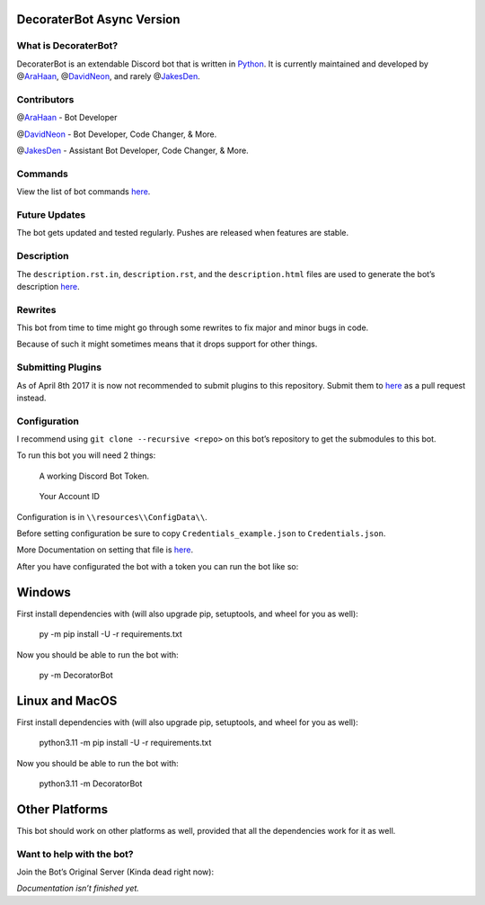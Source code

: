 DecoraterBot Async Version
==========================

|image1| |image2|

.. image:: /resources/images/AppIcon/AS.png

What is DecoraterBot?
---------------------

DecoraterBot is an extendable Discord bot that is written in
`Python <https://www.python.org/>`__. It is currently maintained and
developed by @\ `AraHaan <https://github.com/AraHaan>`__,
@\ `DavidNeon <https://github.com/DavidNeon>`__, and rarely
@\ `JakesDen <https://github.com/jakesden>`__.

Contributors
------------

@\ `AraHaan <https://github.com/AraHaan>`__ - Bot Developer

.. raw:: html

   <!--
   CheeseCast is sadly no longer part of Documentation. :cry: He just does not want issues with projects like this.
   @[CheeseCast](https://github.com/CheeseCast) - Documentation & Spell-checker.. (hue)
   -->

@\ `DavidNeon <https://github.com/DavidNeon>`__ - Bot Developer, Code
Changer, & More.

@\ `JakesDen <https://github.com/jakesden>`__ - Assistant Bot Developer,
Code Changer, & More.

Commands
--------

View the list of bot commands
`here <https://github.com/DecoraterBot-devs/DecoraterBot-cogs/blob/master/Commands.md>`__.

Future Updates
--------------

The bot gets updated and tested regularly. Pushes are released when
features are stable.

Description
-----------

The ``description.rst.in``, ``description.rst``, and the
``description.html`` files are used to generate the bot’s description
`here <https://discord.bots.gg/bots/104976661711179776>`__.

Rewrites
--------

This bot from time to time might go through some rewrites to fix major
and minor bugs in code.

Because of such it might sometimes means that it drops support for other
things.

Submitting Plugins
------------------

As of April 8th 2017 it is now not recommended to submit plugins to this
repository. Submit them to
`here <https://github.com/DecoraterBot-devs/DecoraterBot-cogs>`__ as a
pull request instead.

Configuration
-------------

I recommend using ``git clone --recursive <repo>`` on this bot’s
repository to get the submodules to this bot.

To run this bot you will need 2 things:

   A working Discord Bot Token.

..

   Your Account ID

Configuration is in ``\\resources\\ConfigData\\``.

Before setting configuration be sure to copy
``Credentials_example.json`` to ``Credentials.json``.

More Documentation on setting that file is `here </Credentials.md>`__.

After you have configurated the bot with a token you can run the bot
like so:

Windows
=======

First install dependencies with (will also upgrade pip, setuptools, and
wheel for you as well):

   py -m pip install -U -r requirements.txt

Now you should be able to run the bot with:

   py -m DecoratorBot

Linux and MacOS
===============

First install dependencies with (will also upgrade pip, setuptools, and
wheel for you as well):

   python3.11 -m pip install -U -r requirements.txt

Now you should be able to run the bot with:

   python3.11 -m DecoratorBot

Other Platforms
===============

This bot should work on other platforms as well, provided that all the
dependencies work for it as well.

Want to help with the bot?
--------------------------

.. raw:: html

   <!--
   Join the official Cheese.lab servers to help test and contribute to the development of the bot.

   [![](https://discordapp.com/api/guilds/81812480254291968/widget.png?style=banner2)](https://discord.gg/lab)
   -->

Join the Bot’s Original Server (Kinda dead right now):

|image3|

*Documentation isn’t finished yet.*

.. |image1| image:: https://api.codacy.com/project/badge/Grade/689e8253ad204350a57ef03cde0818fa
   :target: https://www.codacy.com/app/AraHaan/DecoraterBot?utm_source=github.com&utm_medium=referral&utm_content=AraHaan/DecoraterBot&utm_campaign=badger
.. |image2| image:: https://img.shields.io/github/issues/DecoraterBot-devs/DecoraterBot.svg
   :target: https://github.com/DecoraterBot-devs/DecoraterBot/issues
.. |image3| image:: https://discordapp.com/api/guilds/121816417937915904/widget.png?style=banner2
   :target: https://discord.gg/cRr2TpR
